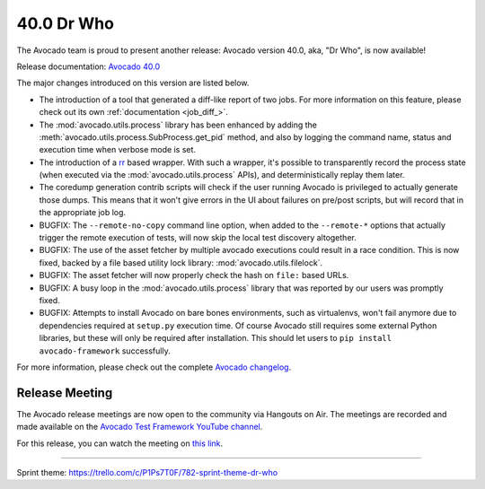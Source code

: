 ===========
40.0 Dr Who
===========

The Avocado team is proud to present another release:
Avocado version 40.0, aka, "Dr Who", is now available!

Release documentation: `Avocado 40.0
<http://avocado-framework.readthedocs.io/en/40.0/>`_

The major changes introduced on this version are listed below.

* The introduction of a tool that generated a diff-like report of two
  jobs.  For more information on this feature, please check out its
  own :ref:`documentation <job_diff_>`.

* The :mod:`avocado.utils.process` library has been enhanced by adding
  the :meth:`avocado.utils.process.SubProcess.get_pid` method, and also by
  logging the command name, status and execution time when verbose
  mode is set.

* The introduction of a `rr <http://rr-project.org>`_ based wrapper.
  With such a wrapper, it's possible to transparently record the
  process state (when executed via the :mod:`avocado.utils.process`
  APIs), and deterministically replay them later.

* The coredump generation contrib scripts will check if the user
  running Avocado is privileged to actually generate those dumps.
  This means that it won't give errors in the UI about failures on
  pre/post scripts, but will record that in the appropriate job log.

* BUGFIX: The ``--remote-no-copy`` command line option, when added to the
  ``--remote-*`` options that actually trigger the remote execution of
  tests, will now skip the local test discovery altogether.

* BUGFIX: The use of the asset fetcher by multiple avocado executions
  could result in a race condition.  This is now fixed, backed by a
  file based utility lock library: :mod:`avocado.utils.filelock`.

* BUGFIX: The asset fetcher will now properly check the hash on
  ``file:`` based URLs.

* BUGFIX: A busy loop in the :mod:`avocado.utils.process` library that
  was reported by our users was promptly fixed.

* BUGFIX: Attempts to install Avocado on bare bones environments, such
  as virtualenvs, won't fail anymore due to dependencies required at
  ``setup.py`` execution time.  Of course Avocado still requires some
  external Python libraries, but these will only be required after
  installation.  This should let users to ``pip install avocado-framework``
  successfully.

For more information, please check out the complete
`Avocado changelog
<https://github.com/avocado-framework/avocado/compare/39.0...40.0>`_.

Release Meeting
===============

The Avocado release meetings are now open to the community via
Hangouts on Air.  The meetings are recorded and made available on the
`Avocado Test Framework YouTube channel
<https://www.youtube.com/channel/UC-RVZ_HFTbEztDM7wNY4NfA>`_.

For this release, you can watch the meeting on `this link
<https://www.youtube.com/watch?v=bWL8JHYN_ec>`_.

----

| Sprint theme: https://trello.com/c/P1Ps7T0F/782-sprint-theme-dr-who
